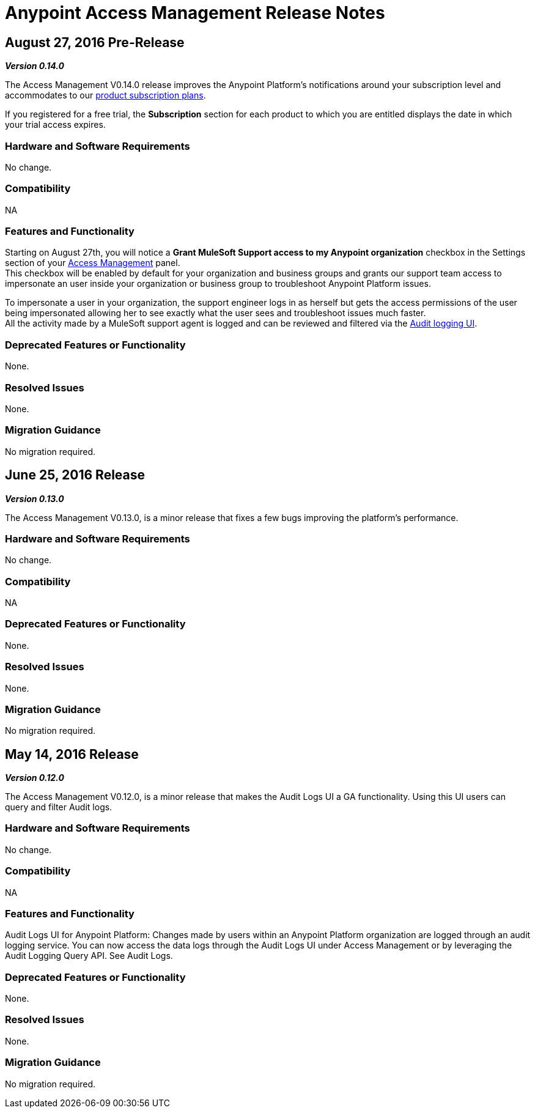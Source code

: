 = Anypoint Access Management Release Notes
:keywords: release notes, access management, anypoint platform, permissions, entitlements, roles, users, administrator, gear icon

== August 27, 2016 Pre-Release
*_Version 0.14.0_*

The Access Management V0.14.0 release improves the Anypoint Platform's notifications around your subscription level and accommodates to our link:https://www.mulesoft.com/prod-subscription-plans[product subscription plans].

If you registered for a free trial, the *Subscription* section for each product to which you are entitled displays the date in which your trial access expires.

=== Hardware and Software Requirements

No change.

=== Compatibility

NA

=== Features and Functionality

Starting on August 27th, you will notice a *Grant MuleSoft Support access to my Anypoint organization* checkbox in the Settings section of your link:/access-management/[Access Management] panel. +
This checkbox will be enabled by default for your organization and business groups and grants our support team access to impersonate an user inside your organization or business group to troubleshoot Anypoint Platform issues.

To impersonate a user in your organization, the support engineer logs in as herself but gets the access permissions of the user being impersonated allowing her to see exactly what the  user sees and troubleshoot issues much faster. +
All the activity made by a MuleSoft support agent is logged and can be reviewed and filtered via the link:/access-management/audit-logging[Audit logging UI].

=== Deprecated Features or Functionality

None.

=== Resolved Issues

None.

=== Migration Guidance

No migration required.

== June 25, 2016 Release
*_Version 0.13.0_*

The Access Management V0.13.0, is a minor release that fixes a few bugs improving the platform's performance.

=== Hardware and Software Requirements

No change.

=== Compatibility

NA

=== Deprecated Features or Functionality

None.

=== Resolved Issues

None.

=== Migration Guidance

No migration required.

== May 14, 2016 Release
*_Version 0.12.0_*

The Access Management V0.12.0, is a minor release that makes the Audit Logs UI a GA functionality. Using this UI users can query and filter Audit logs.

=== Hardware and Software Requirements

No change.

=== Compatibility

NA

=== Features and Functionality

Audit Logs UI for Anypoint Platform: Changes made by users within an Anypoint Platform organization are logged through an audit logging service. You can now access the data logs through the  Audit Logs UI under Access Management  or by leveraging the Audit Logging Query API. See Audit Logs.

=== Deprecated Features or Functionality

None.

=== Resolved Issues

None.

=== Migration Guidance

No migration required.
